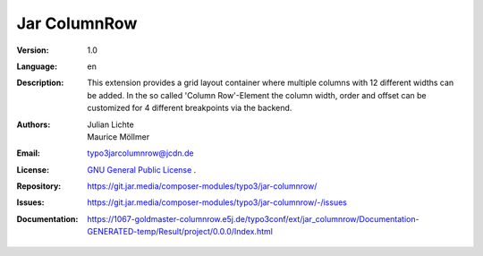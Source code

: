 =============================================================
Jar ColumnRow
=============================================================

:Version:
   1.0

:Language:
   en

:Description:
    This extension provides a grid layout container where multiple columns with 12 different widths can be added.
    In the so called 'Column Row'-Element the column width, order and offset can be customized for 4 different breakpoints via the backend.

:Authors:
   Julian Lichte, Maurice Möllmer

:Email:
   typo3jarcolumnrow@jcdn.de

:License:
   `GNU General Public License <http://www.gnu.org/copyleft/gpl.html>`_ .

:Repository: https://git.jar.media/composer-modules/typo3/jar-columnrow/
:Issues: https://git.jar.media/composer-modules/typo3/jar-columnrow/-/issues
:Documentation: https://1067-goldmaster-columnrow.e5j.de/typo3conf/ext/jar_columnrow/Documentation-GENERATED-temp/Result/project/0.0.0/Index.html